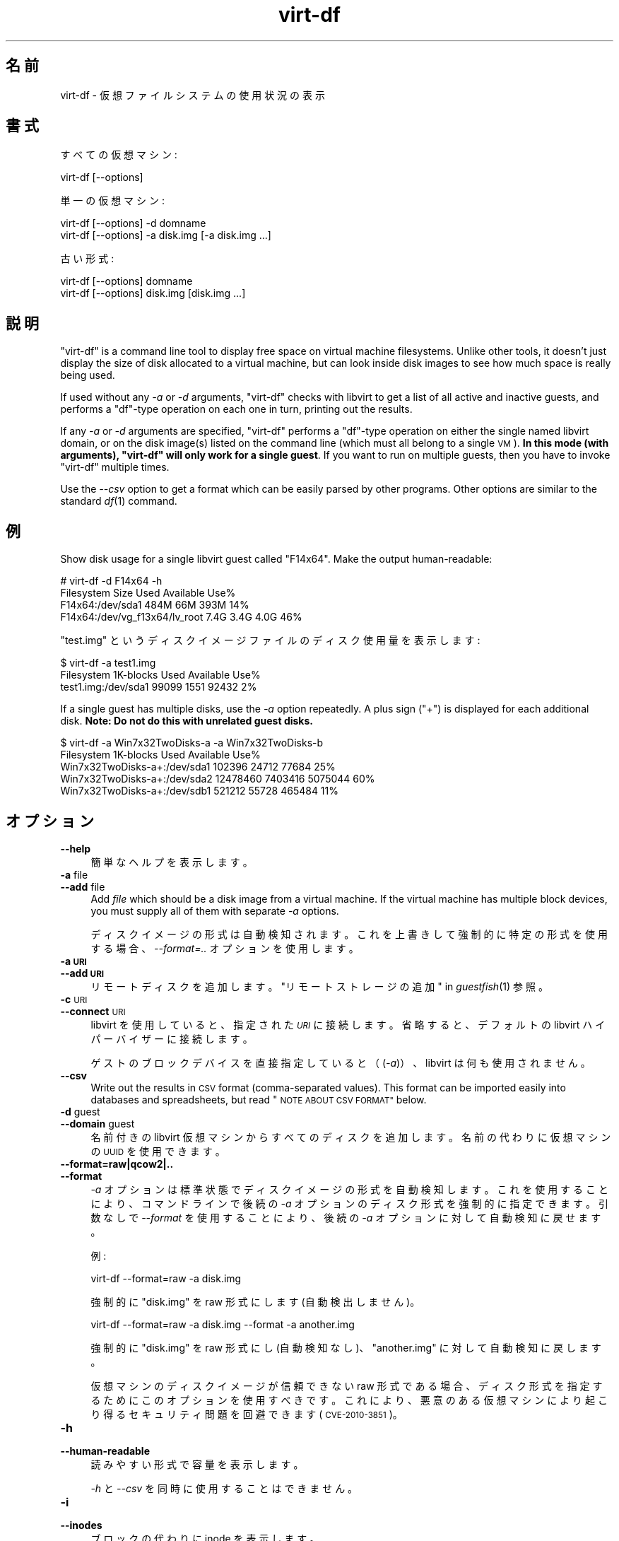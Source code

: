 .\" Automatically generated by Podwrapper::Man 1.29.7 (Pod::Simple 3.28)
.\"
.\" Standard preamble:
.\" ========================================================================
.de Sp \" Vertical space (when we can't use .PP)
.if t .sp .5v
.if n .sp
..
.de Vb \" Begin verbatim text
.ft CW
.nf
.ne \\$1
..
.de Ve \" End verbatim text
.ft R
.fi
..
.\" Set up some character translations and predefined strings.  \*(-- will
.\" give an unbreakable dash, \*(PI will give pi, \*(L" will give a left
.\" double quote, and \*(R" will give a right double quote.  \*(C+ will
.\" give a nicer C++.  Capital omega is used to do unbreakable dashes and
.\" therefore won't be available.  \*(C` and \*(C' expand to `' in nroff,
.\" nothing in troff, for use with C<>.
.tr \(*W-
.ds C+ C\v'-.1v'\h'-1p'\s-2+\h'-1p'+\s0\v'.1v'\h'-1p'
.ie n \{\
.    ds -- \(*W-
.    ds PI pi
.    if (\n(.H=4u)&(1m=24u) .ds -- \(*W\h'-12u'\(*W\h'-12u'-\" diablo 10 pitch
.    if (\n(.H=4u)&(1m=20u) .ds -- \(*W\h'-12u'\(*W\h'-8u'-\"  diablo 12 pitch
.    ds L" ""
.    ds R" ""
.    ds C` ""
.    ds C' ""
'br\}
.el\{\
.    ds -- \|\(em\|
.    ds PI \(*p
.    ds L" ``
.    ds R" ''
.    ds C`
.    ds C'
'br\}
.\"
.\" Escape single quotes in literal strings from groff's Unicode transform.
.ie \n(.g .ds Aq \(aq
.el       .ds Aq '
.\"
.\" If the F register is turned on, we'll generate index entries on stderr for
.\" titles (.TH), headers (.SH), subsections (.SS), items (.Ip), and index
.\" entries marked with X<> in POD.  Of course, you'll have to process the
.\" output yourself in some meaningful fashion.
.\"
.\" Avoid warning from groff about undefined register 'F'.
.de IX
..
.nr rF 0
.if \n(.g .if rF .nr rF 1
.if (\n(rF:(\n(.g==0)) \{
.    if \nF \{
.        de IX
.        tm Index:\\$1\t\\n%\t"\\$2"
..
.        if !\nF==2 \{
.            nr % 0
.            nr F 2
.        \}
.    \}
.\}
.rr rF
.\" ========================================================================
.\"
.IX Title "virt-df 1"
.TH virt-df 1 "2014-11-15" "libguestfs-1.29.7" "Virtualization Support"
.\" For nroff, turn off justification.  Always turn off hyphenation; it makes
.\" way too many mistakes in technical documents.
.if n .ad l
.nh
.SH "名前"
.IX Header "名前"
virt-df \- 仮想ファイルシステムの使用状況の表示
.SH "書式"
.IX Header "書式"
すべての仮想マシン:
.PP
.Vb 1
\& virt\-df [\-\-options]
.Ve
.PP
単一の仮想マシン:
.PP
.Vb 1
\& virt\-df [\-\-options] \-d domname
\&
\& virt\-df [\-\-options] \-a disk.img [\-a disk.img ...]
.Ve
.PP
古い形式:
.PP
.Vb 1
\& virt\-df [\-\-options] domname
\&
\& virt\-df [\-\-options] disk.img [disk.img ...]
.Ve
.SH "説明"
.IX Header "説明"
\&\f(CW\*(C`virt\-df\*(C'\fR is a command line tool to display free space on virtual machine
filesystems.  Unlike other tools, it doesn't just display the size of disk
allocated to a virtual machine, but can look inside disk images to see how
much space is really being used.
.PP
If used without any \fI\-a\fR or \fI\-d\fR arguments, \f(CW\*(C`virt\-df\*(C'\fR checks with libvirt
to get a list of all active and inactive guests, and performs a \f(CW\*(C`df\*(C'\fR\-type
operation on each one in turn, printing out the results.
.PP
If any \fI\-a\fR or \fI\-d\fR arguments are specified, \f(CW\*(C`virt\-df\*(C'\fR performs a
\&\f(CW\*(C`df\*(C'\fR\-type operation on either the single named libvirt domain, or on the
disk image(s) listed on the command line (which must all belong to a single
\&\s-1VM\s0).  \fBIn this mode (with arguments), \f(CB\*(C`virt\-df\*(C'\fB will only work for a
single guest\fR.  If you want to run on multiple guests, then you have to
invoke \f(CW\*(C`virt\-df\*(C'\fR multiple times.
.PP
Use the \fI\-\-csv\fR option to get a format which can be easily parsed by other
programs.  Other options are similar to the standard \fIdf\fR\|(1) command.
.SH "例"
.IX Header "例"
Show disk usage for a single libvirt guest called \f(CW\*(C`F14x64\*(C'\fR.  Make the
output human-readable:
.PP
.Vb 4
\& # virt\-df \-d F14x64 \-h
\& Filesystem                       Size     Used  Available  Use%
\& F14x64:/dev/sda1                 484M      66M       393M   14%
\& F14x64:/dev/vg_f13x64/lv_root    7.4G     3.4G       4.0G   46%
.Ve
.PP
\&\f(CW\*(C`test.img\*(C'\fR というディスクイメージファイルのディスク使用量を表示します:
.PP
.Vb 3
\& $ virt\-df \-a test1.img
\& Filesystem                  1K\-blocks     Used  Available  Use%
\& test1.img:/dev/sda1             99099     1551      92432    2%
.Ve
.PP
If a single guest has multiple disks, use the \fI\-a\fR option repeatedly.  A
plus sign (\f(CW\*(C`+\*(C'\fR) is displayed for each additional disk.  \fBNote: Do not do
this with unrelated guest disks.\fR
.PP
.Vb 5
\& $ virt\-df \-a Win7x32TwoDisks\-a \-a Win7x32TwoDisks\-b 
\& Filesystem                   1K\-blocks    Used  Available  Use%
\& Win7x32TwoDisks\-a+:/dev/sda1    102396   24712      77684   25%
\& Win7x32TwoDisks\-a+:/dev/sda2  12478460 7403416    5075044   60%
\& Win7x32TwoDisks\-a+:/dev/sdb1    521212   55728     465484   11%
.Ve
.SH "オプション"
.IX Header "オプション"
.IP "\fB\-\-help\fR" 4
.IX Item "--help"
簡単なヘルプを表示します。
.IP "\fB\-a\fR file" 4
.IX Item "-a file"
.PD 0
.IP "\fB\-\-add\fR file" 4
.IX Item "--add file"
.PD
Add \fIfile\fR which should be a disk image from a virtual machine.  If the
virtual machine has multiple block devices, you must supply all of them with
separate \fI\-a\fR options.
.Sp
ディスクイメージの形式は自動検知されます。 これを上書きして強制的に特定の形式を使用する場合、 \fI\-\-format=..\fR オプションを使用します。
.IP "\fB\-a \s-1URI\s0\fR" 4
.IX Item "-a URI"
.PD 0
.IP "\fB\-\-add \s-1URI\s0\fR" 4
.IX Item "--add URI"
.PD
リモートディスクを追加します。 \*(L"リモートストレージの追加\*(R" in \fIguestfish\fR\|(1) 参照。
.IP "\fB\-c\fR \s-1URI\s0" 4
.IX Item "-c URI"
.PD 0
.IP "\fB\-\-connect\fR \s-1URI\s0" 4
.IX Item "--connect URI"
.PD
libvirt を使用していると、指定された \fI\s-1URI\s0\fR に接続します。  省略すると、デフォルトの libvirt ハイパーバイザーに接続します。
.Sp
ゲストのブロックデバイスを直接指定していると（(\fI\-a\fR)）、libvirt は何も使用されません。
.IP "\fB\-\-csv\fR" 4
.IX Item "--csv"
Write out the results in \s-1CSV\s0 format (comma-separated values).  This format
can be imported easily into databases and spreadsheets, but read \*(L"\s-1NOTE
ABOUT CSV FORMAT\*(R"\s0 below.
.IP "\fB\-d\fR guest" 4
.IX Item "-d guest"
.PD 0
.IP "\fB\-\-domain\fR guest" 4
.IX Item "--domain guest"
.PD
名前付きの libvirt 仮想マシンからすべてのディスクを追加します。  名前の代わりに仮想マシンの \s-1UUID\s0 を使用できます。
.IP "\fB\-\-format=raw|qcow2|..\fR" 4
.IX Item "--format=raw|qcow2|.."
.PD 0
.IP "\fB\-\-format\fR" 4
.IX Item "--format"
.PD
\&\fI\-a\fR オプションは標準状態でディスクイメージの形式を自動検知します。 これを使用することにより、コマンドラインで後続の \fI\-a\fR
オプションのディスク形式を強制的に指定できます。 引数なしで \fI\-\-format\fR を使用することにより、 後続の \fI\-a\fR
オプションに対して自動検知に戻せます。
.Sp
例:
.Sp
.Vb 1
\& virt\-df \-\-format=raw \-a disk.img
.Ve
.Sp
強制的に \f(CW\*(C`disk.img\*(C'\fR を raw 形式にします (自動検出しません)。
.Sp
.Vb 1
\& virt\-df \-\-format=raw \-a disk.img \-\-format \-a another.img
.Ve
.Sp
強制的に \f(CW\*(C`disk.img\*(C'\fR を raw 形式にし (自動検知なし)、 \f(CW\*(C`another.img\*(C'\fR に対して自動検知に戻します。
.Sp
仮想マシンのディスクイメージが信頼できない raw 形式である場合、 ディスク形式を指定するためにこのオプションを使用すべきです。
これにより、悪意のある仮想マシンにより起こり得る セキュリティ問題を回避できます (\s-1CVE\-2010\-3851\s0)。
.IP "\fB\-h\fR" 4
.IX Item "-h"
.PD 0
.IP "\fB\-\-human\-readable\fR" 4
.IX Item "--human-readable"
.PD
読みやすい形式で容量を表示します。
.Sp
\&\fI\-h\fR と \fI\-\-csv\fR を同時に使用することはできません。
.IP "\fB\-i\fR" 4
.IX Item "-i"
.PD 0
.IP "\fB\-\-inodes\fR" 4
.IX Item "--inodes"
.PD
ブロックの代わりに inode を表示します。
.IP "\fB\-\-one\-per\-guest\fR" 4
.IX Item "--one-per-guest"
Since libguestfs 1.22, this is the default.  This option does nothing and is
left here for backwards compatibility with older scripts.
.IP "\fB\-P\fR nr_threads" 4
.IX Item "-P nr_threads"
Since libguestfs 1.22, virt-df is multithreaded and examines guests in
parallel.  By default the number of threads to use is chosen based on the
amount of free memory available at the time that virt-df is started.  You
can force virt-df to use at most \f(CW\*(C`nr_threads\*(C'\fR by using the \fI\-P\fR option.
.Sp
Note that \fI\-P 0\fR means to autodetect, and \fI\-P 1\fR means to use a single
thread.
.IP "\fB\-\-uuid\fR" 4
.IX Item "--uuid"
名前の代わりに \s-1UUID\s0 を表示します。仮想マシンがマイグレーションまたは名前変更されたとき、または偶然 2
つの仮想マシンが同じ名前を持つとき、仮想マシンに使用させるために有用です。
.Sp
Note that only domains that we fetch from libvirt come with UUIDs.  For disk
images, we still print the disk image name even when this option is
specified.
.IP "\fB\-v\fR" 4
.IX Item "-v"
.PD 0
.IP "\fB\-\-verbose\fR" 4
.IX Item "--verbose"
.PD
デバッグ用の冗長なメッセージを有効にします。
.IP "\fB\-V\fR" 4
.IX Item "-V"
.PD 0
.IP "\fB\-\-version\fR" 4
.IX Item "--version"
.PD
バージョン番号を表示して、終了します。
.IP "\fB\-x\fR" 4
.IX Item "-x"
libguestfs \s-1API\s0 呼び出しのトレースを有効にします。
.SH "STATVFS NUMBERS"
.IX Header "STATVFS NUMBERS"
\&\f(CW\*(C`virt\-df\*(C'\fR (and \fIdf\fR\|(1)) get information by issuing a \fIstatvfs\fR\|(3) system
call.  You can get the same information directly, either from the host
(using libguestfs) or inside the guest:
.IP "ホストから" 4
.IX Item "ホストから"
このコマンドを実行してください:
.Sp
.Vb 1
\& guestfish \-\-ro \-d GuestName \-i statvfs /
.Ve
.Sp
(他のファイルシステムの統計情報を参照するには \f(CW\*(C`/\*(C'\fR に変更します)。
.IP "仮想マシンの中から" 4
.IX Item "仮想マシンの中から"
このコマンドを実行してください:
.Sp
.Vb 1
\& python \-c \*(Aqimport os; s = os.statvfs ("/"); print s\*(Aq
.Ve
.Sp
(他のファイルシステムの統計情報を参照するには \f(CW\*(C`/\*(C'\fR に変更します)。
.SH "CSV 形式に関する注意"
.IX Header "CSV 形式に関する注意"
Comma-separated values (\s-1CSV\s0) is a deceptive format.  It \fIseems\fR like it
should be easy to parse, but it is definitely not easy to parse.
.PP
神話: ただコンマで項目を区切る。 真実: これは正しく動き \fIません\fR。この例は 2 つの列があります:
.PP
.Vb 1
\& "foo,bar",baz
.Ve
.PP
神話: 同時にファイルの 1 行を読み込みます。 真実: これは正しく動き \fIません\fR。この例は 1 つの行があります:
.PP
.Vb 2
\& "foo
\& bar",baz
.Ve
.PP
For shell scripts, use \f(CW\*(C`csvtool\*(C'\fR (http://merjis.com/developers/csv also
packaged in major Linux distributions).
.PP
For other languages, use a \s-1CSV\s0 processing library (eg. \f(CW\*(C`Text::CSV\*(C'\fR for Perl
or Python's built-in csv library).
.PP
Most spreadsheets and databases can import \s-1CSV\s0 directly.
.SH "終了ステータス"
.IX Header "終了ステータス"
このプログラムは、成功すると 0 を、エラーがあると 0 以外を返します。
.SH "関連項目"
.IX Header "関連項目"
\&\fIdf\fR\|(1), \fIguestfs\fR\|(3), \fIguestfish\fR\|(1), \fIvirt\-filesystems\fR\|(1),
http://libguestfs.org/.
.SH "著者"
.IX Header "著者"
Richard W.M. Jones http://people.redhat.com/~rjones/
.SH "COPYRIGHT"
.IX Header "COPYRIGHT"
Copyright (C) 2009\-2014 Red Hat Inc.
.SH "LICENSE"
.IX Header "LICENSE"
.SH "BUGS"
.IX Header "BUGS"
To get a list of bugs against libguestfs, use this link:
https://bugzilla.redhat.com/buglist.cgi?component=libguestfs&product=Virtualization+Tools
.PP
To report a new bug against libguestfs, use this link:
https://bugzilla.redhat.com/enter_bug.cgi?component=libguestfs&product=Virtualization+Tools
.PP
When reporting a bug, please supply:
.IP "\(bu" 4
The version of libguestfs.
.IP "\(bu" 4
Where you got libguestfs (eg. which Linux distro, compiled from source, etc)
.IP "\(bu" 4
Describe the bug accurately and give a way to reproduce it.
.IP "\(bu" 4
Run \fIlibguestfs\-test\-tool\fR\|(1) and paste the \fBcomplete, unedited\fR
output into the bug report.

